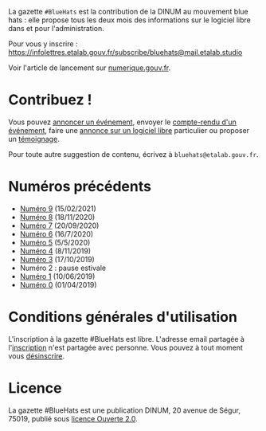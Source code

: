 La gazette =#BlueHats= est la contribution de la DINUM au mouvement blue hats : elle propose tous les deux mois des informations sur le logiciel libre dans et pour l'administration.

[[file:static/img/bluehats.jpg]]

Pour vous y inscrire : https://infolettres.etalab.gouv.fr/subscribe/bluehats@mail.etalab.studio

Voir l'article de lancement sur [[https://www.numerique.gouv.fr/actualites/la-communaute-blue-hats-hackers-dinteret-general-est-lancee-rejoignez-nous/][numerique.gouv.fr]].

* Contribuez !

Vous pouvez [[https://github.com/DISIC/gazette-bluehats/issues/new?assignees=bzg&labels=&template=annonce-evenement.md&title=%C3%89v%C3%A9nement+%3A+][annoncer un événement]], envoyer le [[https://github.com/DISIC/gazette-bluehats/issues/new?assignees=bzg&labels=&template=cr-evenement.md&title=Compte-rendu+%3A+][compte-rendu d'un événement]], faire une [[https://github.com/DISIC/gazette-bluehats/issues/new?assignees=bzg&labels=&template=annonce-logiciel.md&title=Logiciel+%3A+][annonce sur un logiciel libre]] particulier ou proposer un [[https://github.com/DISIC/gazette-bluehats/issues/new?assignees=bzg&labels=&template=temoignage.md&title=T%C3%A9moignage+%3A+][témoignage]].

Pour toute autre suggestion de contenu, écrivez à =bluehats@etalab.gouv.fr=.

* Numéros précédents

- [[https://disic.github.io/gazette-bluehats/gazette_bluehat_9/][Numéro 9]] (15/02/2021)
- [[https://disic.github.io/gazette-bluehats/gazette_bluehat_8/][Numéro 8]] (18/11/2020)
- [[https://disic.github.io/gazette-bluehats/gazette_bluehat_7/][Numéro 7]] (20/09/2020)
- [[https://disic.github.io/gazette-bluehats/gazette_bluehat_6/][Numéro 6]] (16/7/2020)
- [[https://disic.github.io/gazette-bluehats/gazette_bluehat_5/][Numéro 5]] (5/5/2020)
- [[https://disic.github.io/gazette-bluehats/gazette_bluehat_4/][Numéro 4]] (8/11/2019)
- [[https://disic.github.io/gazette-bluehats/gazette_bluehat_3/][Numéro 3]] (17/10/2019)
- Numéro 2 : pause estivale
- [[https://disic.github.io/gazette-bluehats/gazette_bluehat_1/][Numéro 1]] (10/06/2019)
- [[https://disic.github.io/gazette-bluehats/gazette_bluehat_0/][Numéro 0]] (01/04/2019)

* Conditions générales d'utilisation

L'inscription à la gazette #BlueHats est libre.  L'adresse email partagée à l'[[https://infolettres.etalab.gouv.fr/subscribe/bluehats@mail.etalab.studio][inscription]] n'est partagée avec personne.  Vous pouvez à tout moment vous [[https://infolettres.etalab.gouv.fr/unsubscribe/bluehats@mail.etalab.studio][désinscrire]].

* Licence

La gazette #BlueHats est une publication DINUM, 20 avenue de Ségur,
75019, publié sous [[file:LICENSE.txt][licence Ouverte 2.0]].
